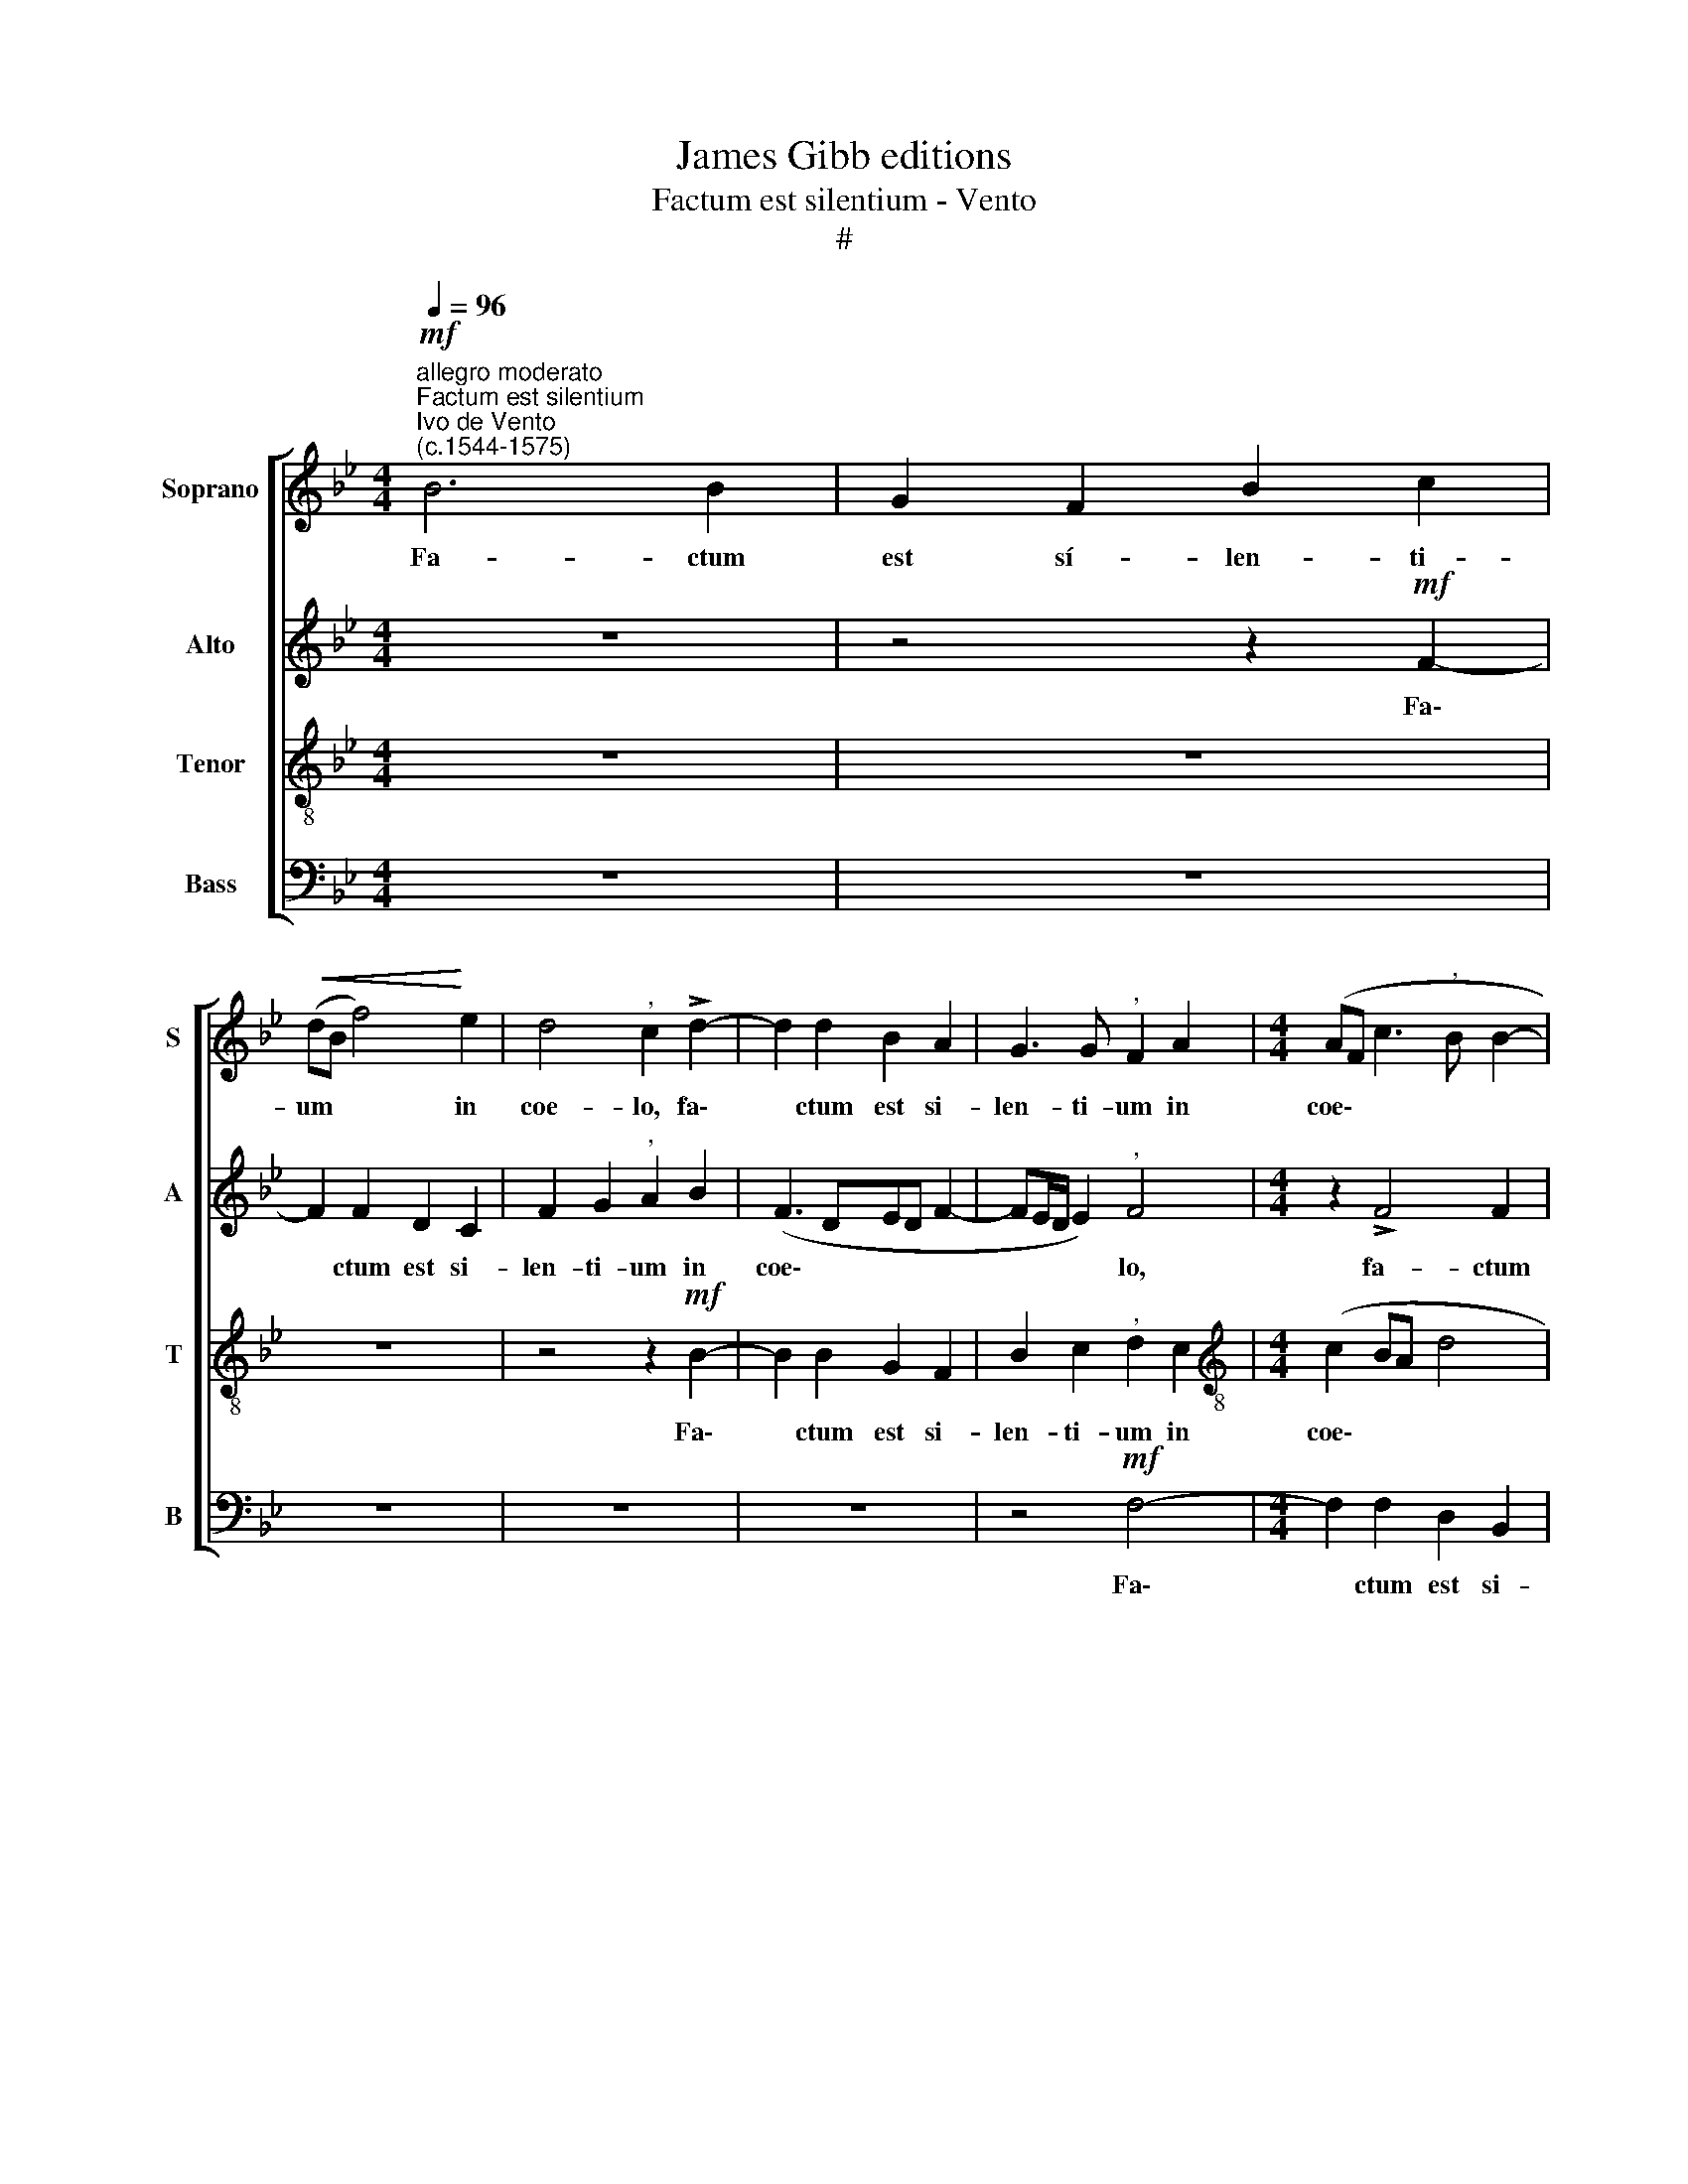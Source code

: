 X:1
T:James Gibb editions
T:Factum est silentium - Vento
T:#
%%score [ 1 2 3 4 ]
L:1/8
Q:1/4=96
M:4/4
K:Bb
V:1 treble nm="Soprano" snm="S"
V:2 treble nm="Alto" snm="A"
V:3 treble-8 nm="Tenor" snm="T"
V:4 bass nm="Bass" snm="B"
V:1
"^allegro moderato""^Factum est silentium""^Ivo de Vento\n(c.1544-1575)"!mf! B6 B2 | G2 F2 B2 c2 | %2
w: Fa- ctum|est sí- len- ti-|
!<(! (dB f4)!<)! e2 | d4"^," c2 !>!d2- | d2 d2 B2 A2 | G3 G"^," F2 A2 |[M:4/4] (AF c3"^," B B2- | %7
w: um * * in|coe- lo, fa\-|* ctum est si-|len- ti- um in|coe\- * * * *|
 BA/G/ A2) B4 | z2!f! !>!B4 B2 | G2 F2 B2 c2 |"^," d2 B2 (!>!f3 e | d4 c4) |"^," d2 !>!d4 d2 | %13
w: * * * * lo,|fa- ctum|est si- len- ti-|um in coe\- *||lo, fa- ctum|
 B2 G2 B2 c2 | d2 d2 (!>!d3 c | B4) A4 | z2 B2 B4 | A2 G2 !>!F3 F | B4 !>!c4 | F4 z2 c2 | %20
w: est si- len- ti-|um in coe\- *|* lo,|dum dra-|co com- mit- te-|ret bel-|lum, dum|
 d4 B2 B2 | (!>!B3 c d2) c2 | (B3 G"^," c2) (!>!B2- | BA/G/ A2)"^," B2 F2- | F2 !>!B3 B A2 | %25
w: dra- co com-|mit\- * * te-|ret * * bel\-|* * * * lum, com\-|* mit- te- ret|
 (B"^,"A AG/F/ G4 |"^," A2)!p![Q:1/4=87] A2 B4- |"^un poco più lento" B2 B2"^," A4 | %28
w: bel\- * * * * *|lum, et Mi\-|* cha- el,|
[Q:1/4=87][Q:1/4=87][Q:1/4=87][Q:1/4=87] B4 _A2 F2 | %29
w: et Mi- cha-|
"^," G2"^accel."[Q:1/4=88] G4[Q:1/4=90] !>!!courtesy!=A2- | %30
w: el pu- gna\-|
[Q:1/4=92] A2"^,"[Q:1/4=94] B4"^tempo Imo"[Q:1/4=96] A2 | G4"^," A2!mf! A2 | B4"^," c2 F2 | %33
w: * vit cum|e- o, pu-|gna- vit cum|
 B4 (A4- |[Q:1/4=96][Q:1/4=96][Q:1/4=96][Q:1/4=96] A2 GF G4 | A4) z4 | z2!f! F2 B2 B2- | %37
w: e- o,|||et fe- cit|
 B2 A2 (B3 A | G"^,"F F4) E2 |"^," F4 F4 | A4 G2 e2- | e2 (!>!d3"^," c c2- | %42
w: * vi- cto\- *|* * * ri-|am, et|fe- cit vi\-|* cto\- * *|
 c2 =B2)"^," c2"^più mosso"[Q:1/4=112] G2- | G2 F4 =E2 |:"^," F2 A2 (G3 A | B4) A4 | G4 z2 B2- | %47
w: * ri- am. Al\-|* le- lu-|ja, al- le\- *|* lu-|ja, al\-|
[Q:1/4=112][Q:1/4=112][Q:1/4=112][Q:1/4=112] B2 A4 G2 | F4 z2 F2- | F2 (B3 A G2- | %50
w: * le- lu-|ja, al\-|* le\- * *|
 G"^,"F F4) =E2 :|!ff!"^lento"[Q:1/4=95] F8- | !fermata!F8 |] %53
w: * * * lu\-|ja.||
V:2
 z8 | z4 z2!mf! F2- | F2 F2 D2 C2 | F2 G2"^," A2 B2 | (F3 DED F2- | FE/D/ E2)"^," F4 | %6
w: |Fa\-|* ctum est si-|len- ti- um in|coe\- * * * *|* * * * lo,|
[M:4/4] z2 !>!F4 F2 | G2 F2 E2 D2 | G2 F2 !>!E4 | D4 z2 !>!F2- | F2 F2 D2 C2 | %11
w: fa- ctum|est si- len- ti-|um in coe-|lo, fa\-|* ctum est si-|
 F2!<(! G2 A2 A2!<)! | (B4 F4) | G4 z2 !>!F2- | F2 F2 D2 B,2 | D2 E2"^," F2 F2- | %16
w: len- ti- um in|coe\- *|lo, fa\-|* ctum est si-|len- ti- um in|
 F2 (G3"^," F F2- | FE/D/ E2)"^," F2 D2 | F4 E2 E2 | D3 D C2 (F2- | F"^,"B, B3 AGF | %21
w: * coe\- * *|* * * * lo, dum|dra- co com-|mit- te- ret bel\-||
 GA B3 A/G/ A2 |"^," B2) G2 (G2 FE | F4"^," F4 | D4 !>!F3 F |"^," G2 (!>!F3 =E/D/ E2) | %26
w: |lum, dum dra\- * *|* co|com- mit- te-|ret bel\- * * *|
"^," F4!p! D4 | D2 =E2"^," F2 F2 | FD F3 !courtesy!_EDC | D3)"^accel." D"^," =E2 E2 | %30
w: lum, et|Mi- cha- el, et|Mi\- * * * * *|* cha- el pu-|
 !>!F2 F2 G2 (!>!F2- | F=E/D/ E2)"^," F2!mf! F2 | !courtesy!_E2 D2 C2 !>!D2 | (D2 CB,"^," C2) C2 | %34
w: gna- vit cum e\-|* * * * o, pu-|gna- vit cum e-|o, * * * et|
 !>!F2 F4 =E2 | F3 F"^," F2!f! B,2 | !>!F2 F4 =E2 | (F3 !courtesy!_EDB, E2- | ED C3"^," B, B,2- | %39
w: fe- cit vi-|cto- riam, * et|fe- cit vi-|cto\- * * * *||
 B,2) A,2"^," B,2 B,2 | !>!F2 (F4 ED | C2 D2 !>!E2 C2 |"^," G2 G4 (E2- | EDCB, C3) C |: C4 z2 E2 | %45
w: * ri- am, et|fe- cit * *|* vi- cto- ri-|am. Al- le\-|* * * * * lu-|ja, al-|
 D3 EFG F2- | F2) =E2"^," F2 D2 | C3 C"^," C2 !>!C2- | C2 B,4 A,2 |"^," B,2 (D3 C D2) | %50
w: le\- * * * *|* lu- ja, al-|le- lu- ja, al\-|* le- lu-|ja, al\- * *|
 (EDCB, C3) C :|"^," C2!ff! C2 D3 D | !fermata!C8 |] %53
w: le\- * * * * lu-|ja, al- le- lu-|ja.|
V:3
 z8 | z8 | z8 | z4 z2!mf! B2- | B2 B2 G2 F2 | B2 c2"^," d2 c2 |[M:4/4][K:treble-8] (c2 BA d4 | %7
w: |||Fa\-|* ctum est si-|len- ti- um in|coe\- * * *|
 c4)"^," B2 !>!B2- | B2 B2 G2 G2 | (B3 c d2) c2 | (fedc"^," B2) A2 | B4"^," F2 !>!f2- | %12
w: * lo, fa\-|* ctum est si-|len\- * * ti-|um * * * * in|coe- lo, fa\-|
 f2 f2 d2 B2 | e3 e"^," d2 c2 | (Bcde f4) | g4 z2 c2 | d4 B2 d2 | (c3 G B2) A2 | %18
w: * ctum est si-|len- ti- um in|coe\- * * * *|lo, dum|dra- co com-|mit\- * * te-|
"^," d2 (B3"^," A AG/A/ | B4) F4 | z2 f2 !>!g4 | e2 g2 !>!f3 f |"^," d2 (e3"^," d dc/B/) | %23
w: ret bel\- * * * *|* lum,|dum dra-|co com- mit- te-|ret bel\- * * * *|
"^," c2 c2 d4 |"^," B2 B2 c3 c | e2 !>!f2"^," c2!p! c2- | c2 (!>!d3 cBA | B3 B)"^," c2 c2 | %28
w: lum, dum dra-|co com- mit- te-|ret bel- lum, et|* Mi\- * * *|* cha- el, et|
 (dB d3"^," c c2- | c2"^accel." =B2)"^," c2 c2 | d4 =e2 f2 | c4 c4 | %32
w: Mi\- * * * *|* cha- el pu-|gna- vit cum|e- o|
 z2!mf! !courtesy!_B2 !>!f2 f2- | f2 =e2 (!>!f3 _e | d2 d2 c4 | z2!f! c2 !>!d2 d2- | %36
w: et fe- cit|* vi- cto\- *|* ri- am,|et fe- cit|
 d2 c2 (!>!d2 cB | d2) c2"^," B2 G2 | B2 A2 B4 | !>!c3 c d4 | z4 z2 c2 | !>!g2 g4 f2 | %42
w: * vi- cto\- * *|* ri- am, et|fe- cit vi-|cto- ri- am,|et|fe- cit vi-|
 !>!e2 d2"^," e2 c2 | B"^,"A AG/F/ G2) G2 |:"^," A2 c4 (B2- | Bc d4) c2 | c2 z c c2 f2 | %47
w: cto- ri- am. Al-|le\- * * * * * lu-|ja, al- le\-|* * * lu-|ja, al- le- lu-|
"^," f2 !>!f4 e2- | e2 d2"^," c2 c2 | (dcBA G2) (B2- | B"^,"A AG/F/ G4) :|"^," A2!ff! A2 A2 B2 | %52
w: ja, al- le\-|* lu- ja.~, al-|le\- * * * * lu\-||ja, al- le- lu-|
 !fermata!A8 |] %53
w: ja.|
V:4
 z8 | z8 | z8 | z8 | z8 | z4!mf! F,4- |[M:4/4] F,2 F,2 D,2 B,,2 | E,2 F,2 (G,3 F, | %8
w: |||||Fa\-|* ctum est si-|len- ti- um *|
"^," E,2) D,2 (E,3 F, | G,A, B,3 A,/G,/ A,2) | B,4 z4 | z8 |!f! B,6 B,2 | G,2 E,2 G,2 A,2 | %14
w: * in coe\- *||lo,||fa- ctum|est si- len- ti-|
"^," B,2 B,2 (!>!B,3 A, | G,4 F,4) | B,4 z4 | z2 C,2 D,4 | B,,2 D,2 C,3 C, | %19
w: um in coe\- *||lo,|dum dra-|co com- mit- te-|
"^," B,,2 (B,3 A,/G,/ A,2) | B,4 z4 | z4 z2 F,2 | G,4 E,2 G,2 | F,3 F,"^," B,,2 (B,2- | %24
w: ret bel\- * * *|lum,|dum|dra- co com-|mit- te- ret bel\-|
 B,A, G,2 F,4) | z8 |!p! F,4 G,4- | G,2 G,2"^," F,4 | B,4 F,2 _A,2 | G,4 z4 | z8 | z4!mf! F,4 | %32
w: * * * lum,||et Mi\-|* cha- el,|et Mi- cha-|el||pu-|
 G,4 A,2 B,2 | G,4 F,4 | z8 |!f! F,4 !>!B,2 B,2- | B,2 A,2 B,2 G,2 |"^," F,2 F,2 G,4 | %38
w: gna- vit cum|e- o,||et fe- cit|* vi- cto- ri-|am, et fe-|
 E,2 F,2 (G,4 | F,3) F, B,,4 | z2 F,2 !>!C2 C2- | C2 =B,2 !>!C2 _A,2 |"^," G,4 C,4 | %43
w: cit vi- cto\-|* ri- am,|et fe- cit|* vi- cto- ri-|am. Al-|
 E,2 F,2"^," C,4 |: F,4 (E,3 F, | G,2) G,2 F,4 | z2 C2 A,2 B,2 | F,4 z2 C2 | A,2 B,2 F,4 | %49
w: le- lu- ja,|al- le\- *|* lu- ja,|al- le- lu-|ja, al-|le- lu- ja,|
 z4 z2 G,2 | E,2 F,2 C,4 :|!ff! F,4 D,2 B,,2 | !fermata!F,8 |] %53
w: al-|le- lu- ja,|al- le- lu-|ja.|

